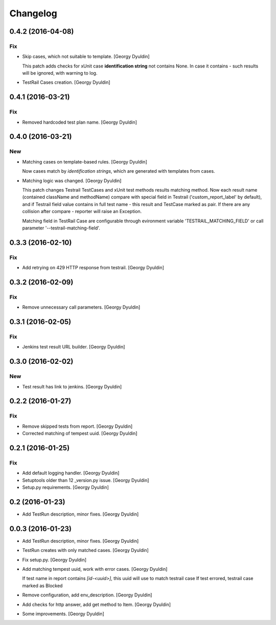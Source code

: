 Changelog
=========

0.4.2 (2016-04-08)
------------------

Fix
~~~

- Skip cases, which not suitable to template. [Georgy Dyuldin]

  This patch adds checks for xUnit case **identification string** not
  contains None. In case it contains - such results will be ignored, with
  warning to log.

- TestRail Cases creation. [Georgy Dyuldin]

0.4.1 (2016-03-21)
------------------

Fix
~~~

- Removed hardcoded test plan name. [Georgy Dyuldin]

0.4.0 (2016-03-21)
------------------

New
~~~

- Matching cases on template-based rules. [Georgy Dyuldin]

  Now cases match by `identification strings`, which are generated with
  templates from cases.

- Matching logic was changed. [Georgy Dyuldin]

  This patch changes Testrail TestCases and xUnit test methods results
  matching method. Now each result name (contained className and
  methodName) compare with special field in Testrail
  ('custom_report_label' by default), and if Testrail field value
  contains in full test name - this result and TestCase marked as pair.
  If there are any collision after compare - reporter will raise
  an Exception.

  Matching field in TestRail Case are configurable through evironment
  variable 'TESTRAIL_MATCHING_FIELD' or call parameter
  '--testrail-matching-field'.

0.3.3 (2016-02-10)
------------------

Fix
~~~

- Add retrying on 429 HTTP response from testrail. [Georgy Dyuldin]

0.3.2 (2016-02-09)
------------------

Fix
~~~

- Remove unnecessary call parameters. [Georgy Dyuldin]

0.3.1 (2016-02-05)
------------------

Fix
~~~

- Jenkins test result URL builder. [Georgy Dyuldin]

0.3.0 (2016-02-02)
------------------

New
~~~

- Test result has link to jenkins. [Georgy Dyuldin]

0.2.2 (2016-01-27)
------------------

Fix
~~~

- Remove skipped tests from report. [Georgy Dyuldin]

- Corrected matching of tempest uuid. [Georgy Dyuldin]

0.2.1 (2016-01-25)
------------------

Fix
~~~

- Add default logging handler. [Georgy Dyuldin]

- Setuptools older than 12  _version.py issue. [Georgy Dyuldin]

- Setup.py requirements. [Georgy Dyuldin]

0.2 (2016-01-23)
----------------

- Add TestRun description, minor fixes. [Georgy Dyuldin]

0.0.3 (2016-01-23)
------------------

- Add TestRun description, minor fixes. [Georgy Dyuldin]

- TestRun creates with only matched cases. [Georgy Dyuldin]

- Fix setup.py. [Georgy Dyuldin]

- Add matching tempest uuid, work with error cases. [Georgy Dyuldin]

  If test name in report contains `[id-<uuid>]`, this uuid will use to
  match testrail case
  If test errored, testrail case marked as Blocked

- Remove configuration, add env_description. [Georgy Dyuldin]

- Add checks for http answer, add get method to Item. [Georgy Dyuldin]

- Some improvements. [Georgy Dyuldin]


